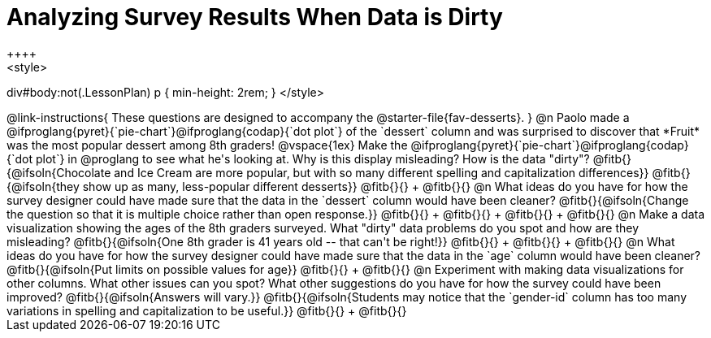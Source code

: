 = Analyzing Survey Results When Data is Dirty
++++
<style>
div#body:not(.LessonPlan) p { min-height: 2rem; }
</style>
++++

@link-instructions{
These questions are designed to accompany the @starter-file{fav-desserts}.
}

@n Paolo made a @ifproglang{pyret}{`pie-chart`}@ifproglang{codap}{`dot plot`} of the `dessert` column and was surprised to discover that *Fruit* was the most popular dessert among 8th graders!

@vspace{1ex}

Make the @ifproglang{pyret}{`pie-chart`}@ifproglang{codap}{`dot plot`} in @proglang to see what he's looking at. Why is this display misleading? How is the data "dirty"?

@fitb{}{@ifsoln{Chocolate and Ice Cream are more popular, but with so many different spelling and capitalization differences}}

@fitb{}{@ifsoln{they show up as many, less-popular different desserts}}

@fitb{}{} +
@fitb{}{}


@n What ideas do you have for how the survey designer could have made sure that the data in the `dessert` column would have been cleaner?

@fitb{}{@ifsoln{Change the question so that it is multiple choice rather than open response.}}

@fitb{}{} +
@fitb{}{} +
@fitb{}{} +
@fitb{}{}


@n Make a data visualization showing the ages of the 8th graders surveyed. What "dirty" data problems do you spot and how are they misleading?

@fitb{}{@ifsoln{One 8th grader is 41 years old -- that can't be right!}}

@fitb{}{} +
@fitb{}{} +
@fitb{}{}


@n What ideas do you have for how the survey designer could have made sure that the data in the `age` column would have been cleaner?

@fitb{}{@ifsoln{Put limits on possible values for age}}

@fitb{}{} +
@fitb{}{}


@n Experiment with making data visualizations for other columns. What other issues can you spot? What other suggestions do you have for how the survey could have been improved?

@fitb{}{@ifsoln{Answers will vary.}}

@fitb{}{@ifsoln{Students may notice that the `gender-id` column has too many variations in spelling and capitalization to be useful.}}

@fitb{}{} +
@fitb{}{}
